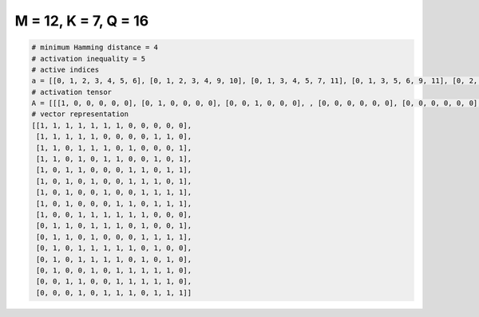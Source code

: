 
=====================
M = 12, K = 7, Q = 16
=====================

.. code-block:: python

    # minimum Hamming distance = 4
    # activation inequality = 5
    # active indices
    a = [[0, 1, 2, 3, 4, 5, 6], [0, 1, 2, 3, 4, 9, 10], [0, 1, 3, 4, 5, 7, 11], [0, 1, 3, 5, 6, 9, 11], [0, 2, 3, 7, 8, 10, 11], [0, 2, 4, 7, 8, 9, 11], [0, 2, 5, 8, 9, 10, 11], [0, 2, 6, 7, 9, 10, 11], [0, 3, 4, 5, 6, 7, 8], [1, 2, 4, 5, 6, 8, 11], [1, 2, 4, 8, 9, 10, 11], [1, 3, 4, 5, 6, 7, 9], [1, 3, 4, 5, 6, 8, 10], [1, 4, 6, 7, 8, 9, 10], [2, 3, 6, 7, 8, 9, 10], [3, 5, 6, 7, 9, 10, 11]]
    # activation tensor
    A = [[[1, 0, 0, 0, 0, 0], [0, 1, 0, 0, 0, 0], [0, 0, 1, 0, 0, 0], , [0, 0, 0, 0, 0, 0], [0, 0, 0, 0, 0, 0], [0, 0, 0, 0, 0, 0]], [[1, 0, 0, 0, 0, 0], [0, 1, 0, 0, 0, 0], [0, 0, 1, 0, 0, 0], , [0, 0, 0, 0, 1, 0], [0, 0, 0, 0, 0, 1], [0, 0, 0, 0, 0, 0]], [[1, 0, 0, 0, 0, 0], [0, 1, 0, 0, 0, 0], [0, 0, 0, 0, 0, 0], , [0, 0, 0, 0, 0, 0], [0, 0, 0, 0, 0, 0], [0, 0, 0, 0, 0, 1]], , [[0, 0, 0, 0, 0, 0], [1, 0, 0, 0, 0, 0], [0, 0, 0, 0, 0, 0], , [0, 0, 0, 0, 1, 0], [0, 0, 0, 0, 0, 1], [0, 0, 0, 0, 0, 0]], [[0, 0, 0, 0, 0, 0], [0, 0, 0, 0, 0, 0], [1, 0, 0, 0, 0, 0], , [0, 0, 0, 0, 1, 0], [0, 0, 0, 0, 0, 1], [0, 0, 0, 0, 0, 0]], [[0, 0, 0, 0, 0, 0], [0, 0, 0, 0, 0, 0], [0, 0, 0, 0, 0, 0], , [0, 0, 0, 1, 0, 0], [0, 0, 0, 0, 1, 0], [0, 0, 0, 0, 0, 1]]]
    # vector representation
    [[1, 1, 1, 1, 1, 1, 1, 0, 0, 0, 0, 0],
     [1, 1, 1, 1, 1, 0, 0, 0, 0, 1, 1, 0],
     [1, 1, 0, 1, 1, 1, 0, 1, 0, 0, 0, 1],
     [1, 1, 0, 1, 0, 1, 1, 0, 0, 1, 0, 1],
     [1, 0, 1, 1, 0, 0, 0, 1, 1, 0, 1, 1],
     [1, 0, 1, 0, 1, 0, 0, 1, 1, 1, 0, 1],
     [1, 0, 1, 0, 0, 1, 0, 0, 1, 1, 1, 1],
     [1, 0, 1, 0, 0, 0, 1, 1, 0, 1, 1, 1],
     [1, 0, 0, 1, 1, 1, 1, 1, 1, 0, 0, 0],
     [0, 1, 1, 0, 1, 1, 1, 0, 1, 0, 0, 1],
     [0, 1, 1, 0, 1, 0, 0, 0, 1, 1, 1, 1],
     [0, 1, 0, 1, 1, 1, 1, 1, 0, 1, 0, 0],
     [0, 1, 0, 1, 1, 1, 1, 0, 1, 0, 1, 0],
     [0, 1, 0, 0, 1, 0, 1, 1, 1, 1, 1, 0],
     [0, 0, 1, 1, 0, 0, 1, 1, 1, 1, 1, 0],
     [0, 0, 0, 1, 0, 1, 1, 1, 0, 1, 1, 1]]

